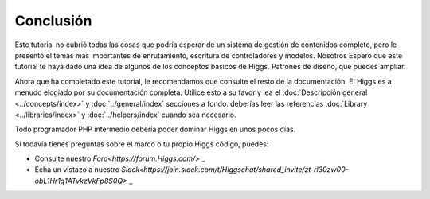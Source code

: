 Conclusión
##########

Este tutorial no cubrió todas las cosas que podría esperar de un
sistema de gestión de contenidos completo, pero le presentó el
temas más importantes de enrutamiento, escritura de controladores y modelos. Nosotros
Espero que este tutorial te haya dado una idea de algunos de los conceptos básicos de Higgs.
Patrones de diseño, que puedes ampliar.

Ahora que ha completado este tutorial, le recomendamos que consulte el
resto de la documentación. El Higgs es a menudo elogiado por su
documentación completa. Utilice esto a su favor y lea el
:doc:`Descripción general <../concepts/index>` y :doc:`../general/index`
secciones a fondo. deberías leer
las referencias :doc:`Library <../libraries/index>` y :doc:`../helpers/index` cuando sea necesario.

Todo programador PHP intermedio debería poder dominar
Higgs en unos pocos días.

Si todavía tienes preguntas sobre el marco o tu propio Higgs
código, puedes:

- Consulte nuestro `Foro<https://forum.Higgs.com/>` _
- Echa un vistazo a nuestro `Slack<https://join.slack.com/t/Higgschat/shared_invite/zt-rl30zw00-obL1Hr1q1ATvkzVkFp8S0Q>` _
